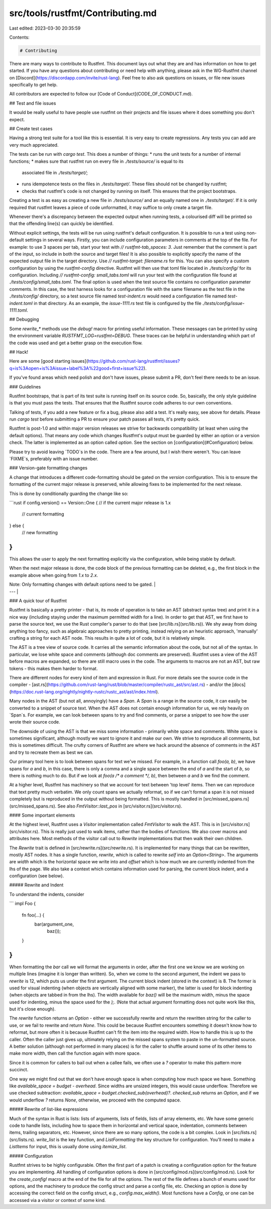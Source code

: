 src/tools/rustfmt/Contributing.md
=================================

Last edited: 2023-03-30 20:35:59

Contents:

.. code-block:: md

    # Contributing

There are many ways to contribute to Rustfmt. This document lays out what they
are and has information on how to get started. If you have any questions about
contributing or need help with anything, please ask in the WG-Rustfmt channel
on [Discord](https://discordapp.com/invite/rust-lang). Feel free to also ask questions
on issues, or file new issues specifically to get help.

All contributors are expected to follow our [Code of
Conduct](CODE_OF_CONDUCT.md).

## Test and file issues

It would be really useful to have people use rustfmt on their projects and file
issues where it does something you don't expect.


## Create test cases

Having a strong test suite for a tool like this is essential. It is very easy
to create regressions. Any tests you can add are very much appreciated.

The tests can be run with `cargo test`. This does a number of things:
* runs the unit tests for a number of internal functions;
* makes sure that rustfmt run on every file in `./tests/source/` is equal to its
  associated file in `./tests/target/`;
* runs idempotence tests on the files in `./tests/target/`. These files should
  not be changed by rustfmt;
* checks that rustfmt's code is not changed by running on itself. This ensures
  that the project bootstraps.

Creating a test is as easy as creating a new file in `./tests/source/` and an
equally named one in `./tests/target/`. If it is only required that rustfmt
leaves a piece of code unformatted, it may suffice to only create a target file.

Whenever there's a discrepancy between the expected output when running tests, a
colourised diff will be printed so that the offending line(s) can quickly be
identified.

Without explicit settings, the tests will be run using rustfmt's default
configuration. It is possible to run a test using non-default settings in several
ways. Firstly, you can include configuration parameters in comments at the top
of the file. For example: to use 3 spaces per tab, start your test with
`// rustfmt-tab_spaces: 3`. Just remember that the comment is part of the input,
so include in both the source and target files! It is also possible to
explicitly specify the name of the expected output file in the target directory.
Use `// rustfmt-target: filename.rs` for this. You can also specify a custom
configuration by using the `rustfmt-config` directive. Rustfmt will then use
that toml file located in `./tests/config/` for its configuration. Including
`// rustfmt-config: small_tabs.toml` will run your test with the configuration
file found at `./tests/config/small_tabs.toml`. The final option is used when the
test source file contains no configuration parameter comments. In this case, the
test harness looks for a configuration file with the same filename as the test
file in the `./tests/config/` directory, so a test source file named `test-indent.rs`
would need a configuration file named `test-indent.toml` in that directory. As an
example, the `issue-1111.rs` test file is configured by the file
`./tests/config/issue-1111.toml`.

## Debugging

Some `rewrite_*` methods use the `debug!` macro for printing useful information.
These messages can be printed by using the environment variable `RUSTFMT_LOG=rustfmt=DEBUG`.
These traces can be helpful in understanding which part of the code was used
and get a better grasp on the execution flow.

## Hack!

Here are some [good starting issues](https://github.com/rust-lang/rustfmt/issues?q=is%3Aopen+is%3Aissue+label%3A%22good+first+issue%22).

If you've found areas which need polish and don't have issues, please submit a
PR, don't feel there needs to be an issue.


### Guidelines

Rustfmt bootstraps, that is part of its test suite is running itself on its
source code. So, basically, the only style guideline is that you must pass the
tests. That ensures that the Rustfmt source code adheres to our own conventions.

Talking of tests, if you add a new feature or fix a bug, please also add a test.
It's really easy, see above for details. Please run `cargo test` before
submitting a PR to ensure your patch passes all tests, it's pretty quick.

Rustfmt is post-1.0 and within major version releases we strive for backwards
compatibility (at least when using the default options). That means any code
which changes Rustfmt's output must be guarded by either an option or a version
check. The latter is implemented as an option called `option`. See the section on
[configuration](#Configuration) below.

Please try to avoid leaving `TODO`s in the code. There are a few around, but I
wish there weren't. You can leave `FIXME`s, preferably with an issue number.


### Version-gate formatting changes

A change that introduces a different code-formatting should be gated on the
`version` configuration. This is to ensure the formatting of the current major
release is preserved, while allowing fixes to be implemented for the next
release.

This is done by conditionally guarding the change like so:

```rust
if config.version() == Version::One { // if the current major release is 1.x
    // current formatting
} else {
    // new formatting
}
```

This allows the user to apply the next formatting explicitly via the
configuration, while being stable by default.

When the next major release is done, the code block of the previous formatting
can be deleted, e.g., the first block in the example above when going from `1.x`
to `2.x`.

| Note: Only formatting changes with default options need to be gated. |
| --- |

### A quick tour of Rustfmt

Rustfmt is basically a pretty printer - that is, its mode of operation is to
take an AST (abstract syntax tree) and print it in a nice way (including staying
under the maximum permitted width for a line). In order to get that AST, we
first have to parse the source text, we use the Rust compiler's parser to do
that (see [src/lib.rs](src/lib.rs)). We shy away from doing anything too fancy, such as
algebraic approaches to pretty printing, instead relying on an heuristic
approach, 'manually' crafting a string for each AST node. This results in quite
a lot of code, but it is relatively simple.

The AST is a tree view of source code. It carries all the semantic information
about the code, but not all of the syntax. In particular, we lose white space
and comments (although doc comments are preserved). Rustfmt uses a view of the
AST before macros are expanded, so there are still macro uses in the code. The
arguments to macros are not an AST, but raw tokens - this makes them harder to
format.

There are different nodes for every kind of item and expression in Rust. For
more details see the source code in the compiler -
[ast.rs](https://github.com/rust-lang/rust/blob/master/compiler/rustc_ast/src/ast.rs) - and/or the
[docs](https://doc.rust-lang.org/nightly/nightly-rustc/rustc_ast/ast/index.html).

Many nodes in the AST (but not all, annoyingly) have a `Span`. A `Span` is a
range in the source code, it can easily be converted to a snippet of source
text. When the AST does not contain enough information for us, we rely heavily
on `Span`s. For example, we can look between spans to try and find comments, or
parse a snippet to see how the user wrote their source code.

The downside of using the AST is that we miss some information - primarily white
space and comments. White space is sometimes significant, although mostly we
want to ignore it and make our own. We strive to reproduce all comments, but
this is sometimes difficult. The crufty corners of Rustfmt are where we hack
around the absence of comments in the AST and try to recreate them as best we
can.

Our primary tool here is to look between spans for text we've missed. For
example, in a function call `foo(a, b)`, we have spans for `a` and `b`, in this
case, there is only a comma and a single space between the end of `a` and the
start of `b`, so there is nothing much to do. But if we look at
`foo(a /* a comment */, b)`, then between `a` and `b` we find the comment.

At a higher level, Rustfmt has machinery so that we account for text between
'top level' items. Then we can reproduce that text pretty much verbatim. We only
count spans we actually reformat, so if we can't format a span it is not missed
completely but is reproduced in the output without being formatted. This is
mostly handled in [src/missed_spans.rs](src/missed_spans.rs). See also `FmtVisitor::last_pos` in
[src/visitor.rs](src/visitor.rs).


#### Some important elements

At the highest level, Rustfmt uses a `Visitor` implementation called `FmtVisitor`
to walk the AST. This is in [src/visitor.rs](src/visitor.rs). This is really just used to walk
items, rather than the bodies of functions. We also cover macros and attributes
here. Most methods of the visitor call out to `Rewrite` implementations that
then walk their own children.

The `Rewrite` trait is defined in [src/rewrite.rs](src/rewrite.rs). It is implemented for many
things that can be rewritten, mostly AST nodes. It has a single function,
`rewrite`, which is called to rewrite `self` into an `Option<String>`. The
arguments are `width` which is the horizontal space we write into and `offset`
which is how much we are currently indented from the lhs of the page. We also
take a context which contains information used for parsing, the current block
indent, and a configuration (see below).

##### Rewrite and Indent

To understand the indents, consider

```
impl Foo {
    fn foo(...) {
        bar(argument_one,
            baz());
    }
}
```

When formatting the `bar` call we will format the arguments in order, after the
first one we know we are working on multiple lines (imagine it is longer than
written). So, when we come to the second argument, the indent we pass to
`rewrite` is 12, which puts us under the first argument. The current block
indent (stored in the context) is 8. The former is used for visual indenting
(when objects are vertically aligned with some marker), the latter is used for
block indenting (when objects are tabbed in from the lhs). The width available
for `baz()` will be the maximum width, minus the space used for indenting, minus
the space used for the `);`. (Note that actual argument formatting does not
quite work like this, but it's close enough).

The `rewrite` function returns an `Option` - either we successfully rewrite and
return the rewritten string for the caller to use, or we fail to rewrite and
return `None`. This could be because Rustfmt encounters something it doesn't
know how to reformat, but more often it is because Rustfmt can't fit the item
into the required width. How to handle this is up to the caller. Often the
caller just gives up, ultimately relying on the missed spans system to paste in
the un-formatted source. A better solution (although not performed in many
places) is for the caller to shuffle around some of its other items to make
more width, then call the function again with more space.

Since it is common for callers to bail out when a callee fails, we often use a
`?` operator to make this pattern more succinct.

One way we might find out that we don't have enough space is when computing how much
space we have. Something like `available_space = budget - overhead`. Since
widths are unsized integers, this would cause underflow. Therefore we use
checked subtraction: `available_space = budget.checked_sub(overhead)?`.
`checked_sub` returns an `Option`, and if we would underflow `?` returns
`None`, otherwise, we proceed with the computed space.

##### Rewrite of list-like expressions

Much of the syntax in Rust is lists: lists of arguments, lists of fields, lists of
array elements, etc. We have some generic code to handle lists, including how to
space them in horizontal and vertical space, indentation, comments between
items, trailing separators, etc. However, since there are so many options, the
code is a bit complex. Look in [src/lists.rs](src/lists.rs). `write_list` is the key function,
and `ListFormatting` the key structure for configuration. You'll need to make a
`ListItems` for input, this is usually done using `itemize_list`.

##### Configuration

Rustfmt strives to be highly configurable. Often the first part of a patch is
creating a configuration option for the feature you are implementing. All
handling of configuration options is done in [src/config/mod.rs](src/config/mod.rs). Look for the
`create_config!` macro at the end of the file for all the options. The rest of
the file defines a bunch of enums used for options, and the machinery to produce
the config struct and parse a config file, etc. Checking an option is done by
accessing the correct field on the config struct, e.g., `config.max_width()`. Most
functions have a `Config`, or one can be accessed via a visitor or context of
some kind.


